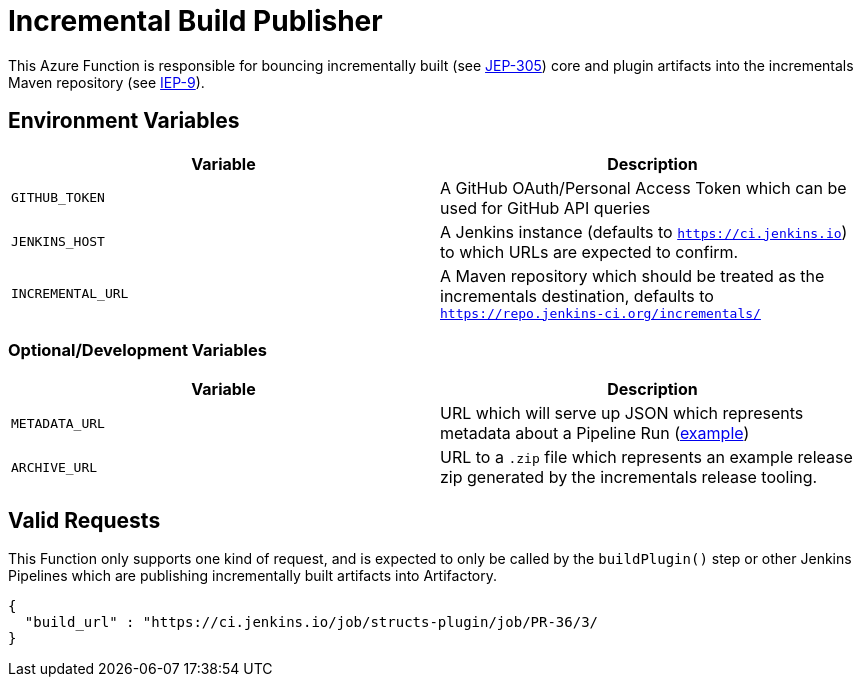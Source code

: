 = Incremental Build Publisher


This Azure Function is responsible for bouncing incrementally built (see
link:https://github.com/jenkinsci/jep/tree/master/jep/305[JEP-305]) core and
plugin artifacts into the incrementals Maven repository (see
link:https://github.com/jenkins-infra/iep/tree/master/iep-009[IEP-9]).


== Environment Variables

|===
| Variable | Description

| `GITHUB_TOKEN`
| A GitHub OAuth/Personal Access Token which can be used for GitHub API queries

| `JENKINS_HOST`
| A Jenkins instance (defaults to `https://ci.jenkins.io`) to which URLs are
expected to confirm.

| `INCREMENTAL_URL`
| A Maven repository which should be treated as the incrementals destination,
defaults to `https://repo.jenkins-ci.org/incrementals/`

|===

=== Optional/Development Variables

|===
| Variable | Description

| `METADATA_URL`
| URL which will serve up JSON which represents metadata about a Pipeline Run (link:https://gist.github.com/rtyler/6b601864e676d0f0735c1399e291ddf4#file-gistfile1-txt[example])

| `ARCHIVE_URL`
| URL to a `.zip` file which represents an example release zip generated by the incrementals release tooling.
|===

== Valid Requests

This Function only supports one kind of request, and is expected to only be
called by the `buildPlugin()` step or other Jenkins Pipelines which are
publishing incrementally built artifacts into Artifactory.

[source,json]
----
{
  "build_url" : "https://ci.jenkins.io/job/structs-plugin/job/PR-36/3/
}
----

